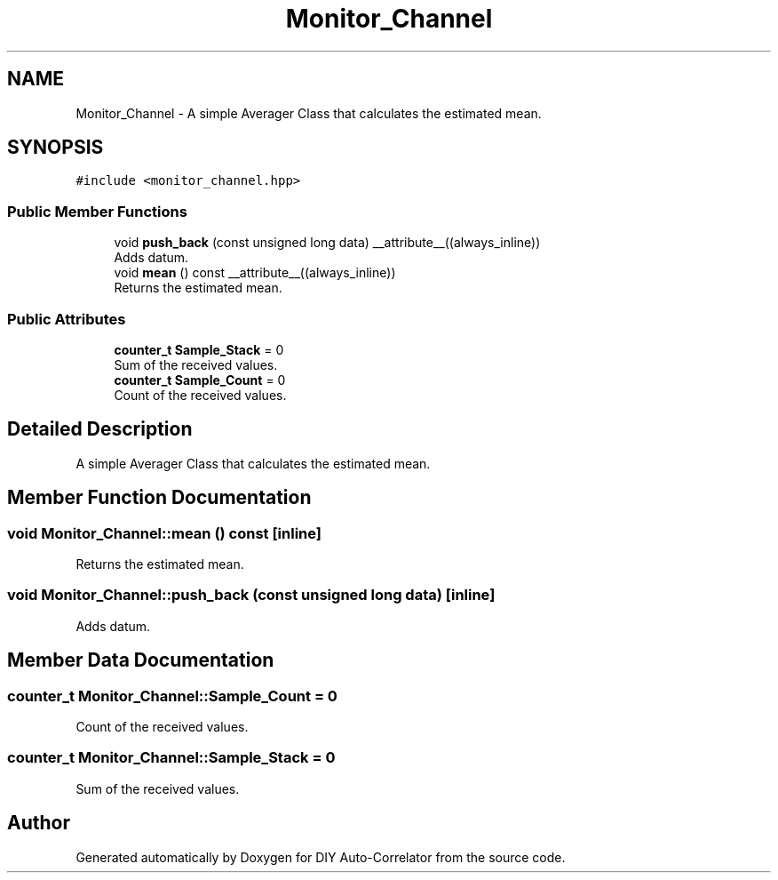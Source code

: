 .TH "Monitor_Channel" 3 "Fri Sep 17 2021" "Version 1.0" "DIY Auto-Correlator" \" -*- nroff -*-
.ad l
.nh
.SH NAME
Monitor_Channel \- A simple Averager Class that calculates the estimated mean\&.  

.SH SYNOPSIS
.br
.PP
.PP
\fC#include <monitor_channel\&.hpp>\fP
.SS "Public Member Functions"

.in +1c
.ti -1c
.RI "void \fBpush_back\fP (const unsigned long data) __attribute__((always_inline))"
.br
.RI "Adds datum\&. "
.ti -1c
.RI "void \fBmean\fP () const __attribute__((always_inline))"
.br
.RI "Returns the estimated mean\&. "
.in -1c
.SS "Public Attributes"

.in +1c
.ti -1c
.RI "\fBcounter_t\fP \fBSample_Stack\fP = 0"
.br
.RI "Sum of the received values\&. "
.ti -1c
.RI "\fBcounter_t\fP \fBSample_Count\fP = 0"
.br
.RI "Count of the received values\&. "
.in -1c
.SH "Detailed Description"
.PP 
A simple Averager Class that calculates the estimated mean\&. 
.SH "Member Function Documentation"
.PP 
.SS "void Monitor_Channel::mean () const\fC [inline]\fP"

.PP
Returns the estimated mean\&. 
.SS "void Monitor_Channel::push_back (const unsigned long data)\fC [inline]\fP"

.PP
Adds datum\&. 
.SH "Member Data Documentation"
.PP 
.SS "\fBcounter_t\fP Monitor_Channel::Sample_Count = 0"

.PP
Count of the received values\&. 
.SS "\fBcounter_t\fP Monitor_Channel::Sample_Stack = 0"

.PP
Sum of the received values\&. 

.SH "Author"
.PP 
Generated automatically by Doxygen for DIY Auto-Correlator from the source code\&.
